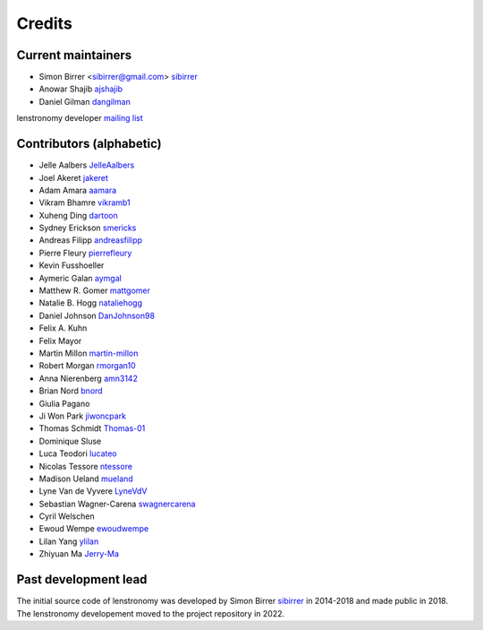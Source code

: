 =======
Credits
=======


Current maintainers
-------------------
* Simon Birrer <sibirrer@gmail.com> `sibirrer <https://github.com/sibirrer/>`_
* Anowar Shajib `ajshajib <https://github.com/ajshajib/>`_
* Daniel Gilman `dangilman <https://github.com/dangilman/>`_

lenstronomy developer `mailing list <lenstronomy-dev@googlegroups.com>`_



Contributors (alphabetic)
-------------------------

* Jelle Aalbers `JelleAalbers <https://github.com/JelleAalbers>`_
* Joel Akeret `jakeret <https://github.com/jakeret/>`_
* Adam Amara `aamara <https://github.com/aamara/>`_
* Vikram Bhamre `vikramb1 <https://github.com/vikramb1/>`_
* Xuheng Ding `dartoon <https://github.com/dartoon/>`_
* Sydney Erickson `smericks <https://github.com/smericks/>`_
* Andreas Filipp `andreasfilipp <https://github.com/andreasfilipp/>`_
* Pierre Fleury `pierrefleury <https://github.com/pierrefleury/>`_
* Kevin Fusshoeller
* Aymeric Galan `aymgal <https://github.com/aymgal/>`_
* Matthew R. Gomer `mattgomer <https://github.com/mattgomer>`_
* Natalie B. Hogg `nataliehogg <https://github.com/nataliehogg>`_
* Daniel Johnson `DanJohnson98 <https://github.com/DanJohnson98>`_
* Felix A. Kuhn
* Felix Mayor
* Martin Millon `martin-millon <https://github.com/martin-millon/>`_
* Robert Morgan `rmorgan10 <https://github.com/rmorgan10/>`_
* Anna Nierenberg `amn3142 <https://github.com/amn3142/>`_
* Brian Nord `bnord <https://github.com/bnord/>`_
* Giulia Pagano
* Ji Won Park `jiwoncpark <https://github.com/jiwoncpark/>`_
* Thomas Schmidt `Thomas-01 <https://github.com/Thomas-01/>`_
* Dominique Sluse
* Luca Teodori `lucateo <https://github.com/lucateo/>`_
* Nicolas Tessore `ntessore <https://github.com/ntessore/>`_
* Madison Ueland `mueland <https://github.com/mueland/>`_
* Lyne Van de Vyvere `LyneVdV <https://github.com/LyneVdV/>`_
* Sebastian Wagner-Carena `swagnercarena <https://github.com/swagnercarena>`_
* Cyril Welschen
* Ewoud Wempe `ewoudwempe <https://github.com/ewoudwempe/>`_
* Lilan Yang `ylilan <https://github.com/ylilan/>`_
* Zhiyuan Ma `Jerry-Ma <https://github.com/Jerry-Ma/>`_


Past development lead
---------------------

The initial source code of lenstronomy was developed by Simon Birrer `sibirrer <https://github.com/sibirrer/>`_
in 2014-2018 and made public in 2018. The lenstronomy developement moved to the project repository in 2022.